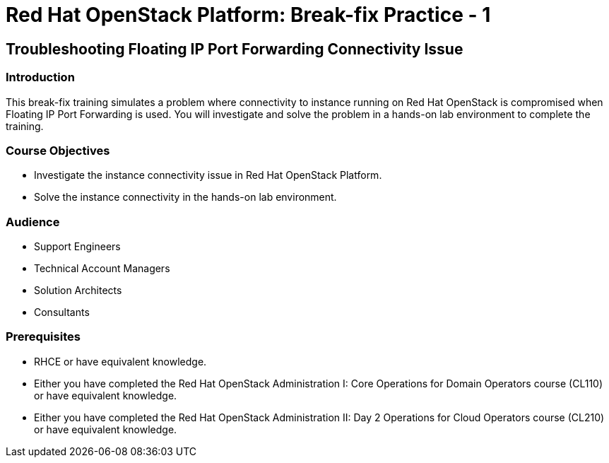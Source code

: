 = Red Hat OpenStack Platform: Break-fix Practice - 1
:navtitle: Home

== Troubleshooting Floating IP Port Forwarding Connectivity Issue

=== Introduction

This break-fix training simulates a problem where connectivity to instance running on Red Hat OpenStack is compromised when Floating IP Port Forwarding is used. You will investigate and solve the problem in a hands-on lab environment to complete the training.


=== Course Objectives

* Investigate the instance connectivity issue in Red Hat OpenStack Platform.
* Solve the instance connectivity in the hands-on lab environment.


=== Audience

* Support Engineers
* Technical Account Managers
* Solution Architects
* Consultants

=== Prerequisites

* RHCE or have equivalent knowledge.
* Either you have completed the Red Hat OpenStack Administration I: Core Operations for Domain Operators course (CL110) or have equivalent knowledge.
* Either you have completed the Red Hat OpenStack Administration II: Day 2 Operations for Cloud Operators course (CL210) or have equivalent knowledge.

